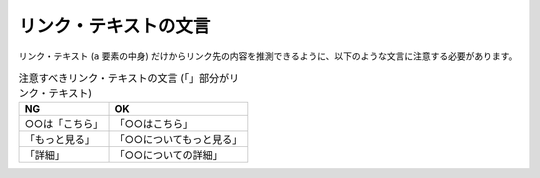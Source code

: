 .. _tests-link-text-wording:

リンク・テキストの文言
~~~~~~~~~~~~~~~~~~~~~~~~

リンク・テキスト (``a`` 要素の中身) だけからリンク先の内容を推測できるように、以下のような文言に注意する必要があります。

.. list-table:: 注意すべきリンク・テキストの文言 (「」部分がリンク・テキスト)
   :header-rows: 1

   *  -  NG
      -  OK
   *  -  ○○は「こちら」
      -  「○○はこちら」
   *  -  「もっと見る」
      -  「○○についてもっと見る」
   *  -  「詳細」
      -  「○○についての詳細」
               
.. todo:: マークアップで意図が明示できている例を追加

